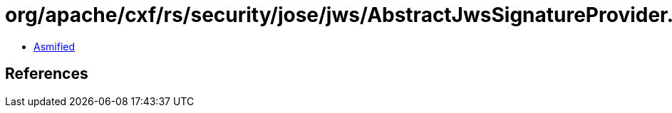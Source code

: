 = org/apache/cxf/rs/security/jose/jws/AbstractJwsSignatureProvider.class

 - link:AbstractJwsSignatureProvider-asmified.java[Asmified]

== References

